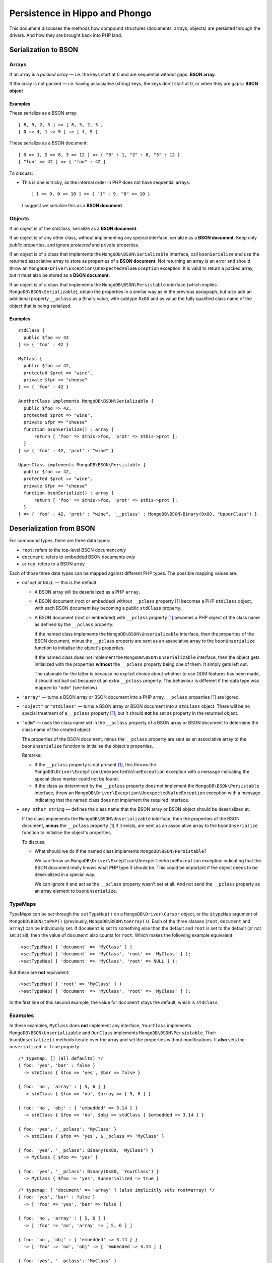 ===============================
Persistence in Hippo and Phongo
===============================

This document discusses the methods how compound structures (documents,
arrays, objects) are persisted through the drivers. And how they are brought
back into PHP land.

Serialization to BSON
=====================

Arrays
------

If an array is a *packed array* — i.e. the keys start at 0 and are sequential
without gaps: **BSON array**. 

If the array is not packed — i.e. having associative (string) keys, the keys
don't start at 0, or when they are gaps:: **BSON object**

Examples
~~~~~~~~

These serialize as a BSON array::

  [ 8, 5, 2, 3 ] => [ 8, 5, 2, 3 ]
  [ 0 => 4, 1 => 9 ] => [ 4, 9 ]


These serialize as a BSON document::

  [ 0 => 1, 2 => 8, 3 => 12 ] => { "0" : 1, "2" : 8, "3" : 12 }
  [ "foo" => 42 ] => { "foo" : 42 }

To discuss:
 
- This is one is tricky, as the internal order in PHP does not have sequential
  arrays::

    [ 1 => 9, 0 => 10 ] => { "1" : 9, "0" => 10 }

  I suggest we serialize this as a **BSON document**.


Objects
-------

If an object is of the *stdClass*, serialize as a **BSON document**.

If an object is of any other class, without implementing any special
interface, serialize as a **BSON document**. Keep only *public* properties,
and ignore *protected* and *private* properties.

If an object is of a class that implements the ``MongoDB\BSON\Serializable``
interface, call ``bsonSerialize`` and use the returned associative array to
store as properties of a **BSON document**. Not returning an array is an error
and should throw an ``MongoDB\Driver\Exception\UnexpectedValueException``
exception. It is valid to return a packed array, but it must also be stored as
a **BSON document**.

If an object is of a class that implements the ``MongoDB\BSON\Persistable``
interface (which implies ``MongoDB\BSON\Serializable``), obtain the properties
in a similar way as in the previous paragraph, but *also* add an additional
property ``__pclass`` as a Binary value, with subtype ``0x80`` and as value
the fully qualified class name of the object that is being serialized.

Examples
~~~~~~~~

::

  stdClass {
    public $foo => 42
  } => { 'foo' : 42 }

  MyClass {
    public $foo => 42,
    protected $prot => "wine",
    private $fpr => "cheese"
  } => { 'foo' : 42 }

  AnotherClass implements MongoDB\BSON\Serializable {
    public $foo => 42,
    protected $prot => "wine",
    private $fpr => "cheese"
    function bsonSerialize() : array {
        return [ 'foo' => $this->foo, 'prot' => $this->prot ];
    }
  } => { 'foo' : 42, 'prot' : "wine" }

  UpperClass implements MongoDB\BSON\Persistable {
    public $foo => 42,
    protected $prot => "wine",
    private $fpr => "cheese"
    function bsonSerialize() : array {
        return [ 'foo' => $this->foo, 'prot' => $this->prot ];
    }
  } => { 'foo' : 42, 'prot' : "wine", '__pclass' : MongoDB\BSON\Binary(0x80, "UpperClass") }


Deserialization from BSON
=========================

For compound types, there are three data types:

- ``root``: refers to the top-level BSON document *only*
- ``document``: refers to embedded BSON documents *only*
- ``array``: refers to a BSON array

Each of those three data types can be mapped against different PHP types. The
possible mapping values are:

- *not set* or ``NULL`` — this is the default.

  - A BSON array will be deserialized as a PHP ``array``.
  - A BSON document (root or embedded) without ``__pclass`` property [1]_ becomes a
    PHP ``stdClass`` object, with each BSON document key becoming a
    public ``stdClass`` property.
  - A BSON document (root or embedded) with ``__pclass`` property [1]_ becomes
    a PHP object of the class name as defined by the ``__pclass`` property.

    If the named class implements the ``MongoDB\BSON\Unserializable``
    interface, then the properties of the BSON document, minus the
    ``__pclass`` property are sent as an associative array to the
    ``bsonUnserialize`` function to initialise the object's properties.
    
    If the named class does not implement the ``MongoDB\BSON\Unserializable``
    interface, then the object gets initialized with the properties
    **without** the ``__pclass`` property being one of them. It simply gets
    left out.

    The rationale for the latter is because no explicit choice about whether
    to use ODM features has been made, it should not bail out because of an
    extra ``__pclass`` property. The behaviour is different if the data type
    was mapped to ``"odm"`` (see below).

- ``"array"`` — turns a BSON array or BSON document into a PHP array.
  ``__pclass`` properties [1]_ are igored.

- ``"object"`` or ``"stdClass"`` — turns a BSON array or BSON document into a
  ``stdClass`` object. There will be no special treatment of a ``__pclass``
  property [1]_, but it should **not** be set as property in the returned
  object.

- ``"odm"`` — uses the class name set in the ``__pclass`` property of a BSON
  array or BSON document to determine the class name of the created object.

  The properties of the BSON document, minus the ``__pclass`` property are
  sent as an associative array to the ``bsonUnserialize`` function to initialise
  the object's properties.

  Remarks:

  - If the ``__pclass`` property is not present [1]_, this throws the
    ``MongoDB\Driver\Exception\UnexpectedValueException`` exception with a
    message indicating the special class marker could not be found.

  - If the class as determined by the ``__pclass`` property does not implement
    the ``MongoDB\BSON\Persistable`` interface, throw an
    ``MongoDB\Driver\Exception\UnexpectedValueException`` exception with a
    message indicating that the named class does not implement the required
    interface.

- ``any other string`` — defines the class name that the BSON array or BSON
  object should be deserialized at.

  If the class implements the ``MongoDB\BSON\Unserializable`` interface, then
  the properties of the BSON document, **minus** the ``__pclass`` property [1]_
  if it exists, are sent as an associative array to the ``bsonUnserialize``
  function to initialise the object's properties.

  To discuss:

  - What should we do if the named class implements
    ``MongoDB\BSON\Persistable``?
    
    We can throw an ``MongoDB\Driver\Exception\UnexpectedValueException``
    exception indicating that the BSON document really knows what PHP type it
    should be. This could be important if the object needs to be deserialized
    in a special way.

    We can ignore it and act as the ``__pclass`` property wasn't set at all.
    And not send the ``__pclass`` property as an array element to
    ``bsonUnserialize``.

TypeMaps
--------

TypeMaps can be set through the ``setTypeMap()`` on a
``MongoDB\Driver\Cursor`` object, or the ``$typeMap`` argument of
``MongoDB\BSON\toPHP()`` (previously, ``MongoDB\BSON\toArray()``). Each of the
three classes (``root``, ``document`` and ``array``) can be individually set.
If ``document`` is set to something else than the default and ``root`` is set
to the default (or not set at all), then the value of ``document`` also counts
for ``root``. Which makes the following example equivalent::

    ->setTypeMap( [ 'document' => 'MyClass' ] )
    ->setTypeMap( [ 'document' => 'MyClass', 'root' => 'MyClass' ] );
    ->setTypeMap( [ 'document' => 'MyClass', 'root' => NULL ] );

But these are **not** equivalent::

    ->setTypeMap( [ 'root' => 'MyClass' ] )
    ->setTypeMap( [ 'document' => 'MyClass', 'root' => 'MyClass' ] );

In the first line of this second example, the value for ``document`` stays
the default, which is ``stdClass``.

Examples
--------

In these examples, ``MyClass`` does **not** implement any interface,
``YourClass`` implements ``MongoDB\BSON\Unserializable`` and ``OurClass``
implements ``MongoDB\BSON\Persistable``. Their ``bsonUnserialize()`` methods
iterate over the array and set the properties without modifications. It
**also** sets the ``unserialized = true`` property.

::

    /* typemap: [] (all defaults) */
    { foo: 'yes', 'bar' : false }
      -> stdClass { $foo => 'yes', $bar => false }

    { foo: 'no', 'array' : [ 5, 6 ] }
      -> stdClass { $foo => 'no', $array => [ 5, 6 ] }

    { foo: 'no', 'obj' : { 'embedded' => 3.14 } }
      -> stdClass { $foo => 'no', $obj => stdClass { $embedded => 3.14 } }

    { foo: 'yes', '__pclass': 'MyClass' }
      -> stdClass { $foo => 'yes', $__pclass => 'MyClass' }

    { foo: 'yes', '__pclass': Binary(0x80, 'MyClass') }
      -> MyClass { $foo => 'yes' }

    { foo: 'yes', '__pclass': Binary(0x80, 'YourClass') }
      -> MyClass { $foo => 'yes', $unserialized => true }

::

    /* typemap: [ 'document' => 'array' ] (also implicitly sets root=array) */
    { foo: 'yes', 'bar' : false }
      -> [ 'foo' => 'yes', 'bar' => false ]

    { foo: 'no', 'array' : [ 5, 6 ] }
      -> [ 'foo' => 'no', 'array' => [ 5, 6 ] ]

    { foo: 'no', 'obj' : { 'embedded' => 3.14 } }
      -> [ 'foo' => 'no', 'obj' => [ 'embedded => 3.14 ] ]

    { foo: 'yes', '__pclass': 'MyClass' }
      -> [ 'foo' => 'yes', '__pclass' => 'MyClass' }

    { foo: 'yes', '__pclass': Binary(0x80, 'MyClass') }
      -> [ 'foo' => 'yes' ]

    { foo: 'yes', '__pclass': Binary(0x80, 'OurClass') }
      -> [ 'foo' => 'yes' ] /* 'unserialized' does not get set, because it's an array */

:: 

    /* typemap: [ 'document' => 'odm' ] (also implicitly sets root=odm) */
    { foo: 'yes', 'bar' : false }
      -> MongoDB\Driver\Exception\UnexpectedValueException("pclass not set")

    { foo: 'no', 'array' : [ 5, 6 ] }
      -> MongoDB\Driver\Exception\UnexpectedValueException("pclass not set")

    { foo: 'no', 'obj' : { 'embedded' => 3.14 } }
      -> MongoDB\Driver\Exception\UnexpectedValueException("pclass not set")

    { foo: 'yes', '__pclass': 'MyClass' }
      -> MongoDB\Driver\Exception\UnexpectedValueException("pclass not set")

    { foo: 'yes', '__pclass': Binary(0x80, 'MyClass') }
      -> MongoDB\Driver\Exception\UnexpectedValueException("not persistable")

    { foo: 'yes', '__pclass': Binary(0x80, 'OurClass') }
      -> OurClass { $foo => 'yes', $unserialized => true }

Related Tickets
===============

- PHPC-248_: Allow ->setTypeMap() to set 'array' and 'stdclass'
- PHPC-249_: empty array should be serialized as array
- PHPC-260_: Allow "object" as an alias of "stdClass" for setTypeMap()
- PHPC-274_: zval_to_bson() ignores BSON\Serializable interface
- PHPC-275_: object_to_bson() should throw exception if bsonSerialize()
  returns non-array
- PHPC-288_: ODS (Object Document Serializer) support and integrations
- PHPC-311_: Rename BSON from/toArray() methods to from/toPHP()
- PHPC-315_: Support explicit type mapping for top-level documents
- PHPC-318_: Cursor type map should apply to top-level document
- PHPC-319_: Top level documents should be deserialized as stdClass by default
- PHPC-329_: Determine if ODM class should always supersede the type map
- HHVM-55_: Implement BSON\Peristable interface
- HHVM-56_: Implement BSON\Serializable interface
- HHVM-57_: Implement BSON\Unserializable interface
- HHVM-63_: Empty array should be serialized as empty array, and empty object
  should be serialized as empty object
- HHVM-64_: Allow ->setTypeMap() to set 'array' and 'stdclass'
- HHVM-67_: ODM should only match field of specific name (__pclass)
- HHVM-84_: Implement MongoDB\BSON\Serializable
- HHVM-85_: Implement MongoDB\BSON\Unserializable / MongoDB\BSON\Persistable

.. _PHPC-248: https://jira.mongodb.org/browse/PHPC-248
.. _PHPC-249: https://jira.mongodb.org/browse/PHPC-249
.. _PHPC-260: https://jira.mongodb.org/browse/PHPC-260
.. _PHPC-274: https://jira.mongodb.org/browse/PHPC-274
.. _PHPC-275: https://jira.mongodb.org/browse/PHPC-275
.. _PHPC-288: https://jira.mongodb.org/browse/PHPC-288
.. _PHPC-311: https://jira.mongodb.org/browse/PHPC-311
.. _PHPC-315: https://jira.mongodb.org/browse/PHPC-315
.. _PHPC-318: https://jira.mongodb.org/browse/PHPC-318
.. _PHPC-319: https://jira.mongodb.org/browse/PHPC-319
.. _PHPC-329: https://jira.mongodb.org/browse/PHPC-329
.. _HHVM-55: https://jira.mongodb.org/browse/HHVM-55
.. _HHVM-56: https://jira.mongodb.org/browse/HHVM-56
.. _HHVM-57: https://jira.mongodb.org/browse/HHVM-57
.. _HHVM-63: https://jira.mongodb.org/browse/HHVM-63
.. _HHVM-64: https://jira.mongodb.org/browse/HHVM-64
.. _HHVM-67: https://jira.mongodb.org/browse/HHVM-67
.. _HHVM-84: https://jira.mongodb.org/browse/HHVM-84
.. _HHVM-85: https://jira.mongodb.org/browse/HHVM-85

Unrelated Tickets
=================

- PHPC-314_: Prototype type map syntax for documents within field paths

.. _PHPC-314: https://jira.mongodb.org/browse/PHPC-314

.. [1] A ``__pclass`` property if only deemed to exist if there exists a
   property with that name,  **and** it is a Binary value, **and** the
   sub-type of the Binary value is ``0x80``. If any of these three conditions
   is not met, the ``__pclass`` property does not exist and should be treated
   as any other normal property.
